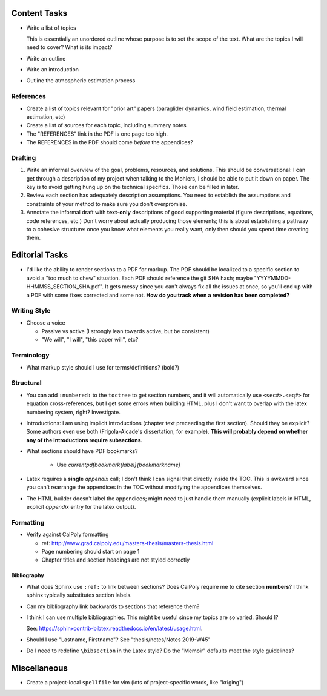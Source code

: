 Content Tasks
=============

* Write a list of topics

  This is essentially an unordered outline whose purpose is to set the scope
  of the text. What are the topics I will need to cover? What is its impact?

* Write an outline

* Write an introduction

* Outline the atmospheric estimation process


References
----------

* Create a list of topics relevant for "prior art" papers (paraglider
  dynamics, wind field estimation, thermal estimation, etc)

* Create a list of sources for each topic, including summary notes

* The "REFERENCES" link in the PDF is one page too high.

* The REFERENCES in the PDF should come *before* the appendices?


Drafting
--------

#. Write an informal overview of the goal, problems, resources, and solutions.
   This should be conversational: I can get through a description of my
   project when talking to the Mohlers, I should be able to put it down on
   paper. The key is to avoid getting hung up on the technical specifics.
   Those can be filled in later.

#. Review each section has adequately description assumptions. You need to
   establish the assumptions and constraints of your method to make sure you
   don't overpromise.

#. Annotate the informal draft with **text-only** descriptions of good
   supporting material (figure descriptions, equations, code references, etc.)
   Don't worry about actually producing those elements; this is about
   establishing a pathway to a cohesive structure: once you know what elements
   you really want, only then should you spend time creating them.


Editorial Tasks
===============

* I'd like the ability to render sections to a PDF for markup. The PDF should
  be localized to a specific section to avoid a "too much to chew" situation.
  Each PDF should reference the git SHA hash; maybe
  "YYYYMMDD-HHMMSS_SECTION_SHA.pdf". It gets messy since you can't always fix
  all the issues at once, so you'll end up with a PDF with some fixes
  corrected and some not. **How do you track when a revision has been
  completed?**


Writing Style
-------------

* Choose a voice

  * Passive vs active (I strongly lean towards active, but be consistent)

  * "We will", "I will", "this paper will", etc?


Terminology
-----------

* What markup style should I use for terms/definitions? (bold?)


Structural
----------

* You can add ``:numbered:`` to the ``toctree`` to get section numbers, and it
  will automatically use ``<sec#>.<eq#>`` for equation cross-references, but
  I get some errors when building HTML, plus I don't want to overlap with the
  latex numbering system, right? Investigate.

* Introductions: I am using implicit introductions (chapter text preceeding
  the first section). Should they be explicit? Some authors even use both
  (Frigola-Alcade's dissertation, for example). **This will probably depend on
  whether any of the introductions require subsections.**

* What sections should have PDF bookmarks?

   * Use `\currentpdfbookmark{label}{bookmarkname}`

* Latex requires a **single** `\appendix` call; I don't think I can signal
  that directly inside the TOC. This is awkward since you can't rearrange the
  appendices in the TOC without modifying the appendices themselves.

* The HTML builder doesn't label the appendices; might need to just handle
  them manually (explicit labels in HTML, explicit `\appendix` entry for the
  latex output).


Formatting
----------

* Verify against CalPoly formatting
  
  * ref: http://www.grad.calpoly.edu/masters-thesis/masters-thesis.html

  * Page numbering should start on page 1
   
  * Chapter titles and section headings are not styled correctly


Bibliography
^^^^^^^^^^^^

* What does Sphinx use ``:ref:`` to link between sections? Does CalPoly
  require me to cite section **numbers**? I think sphinx typically substitutes
  section labels.

* Can my bibliography link backwards to sections that reference them?

* I think I can use multiple bibliographies. This might be useful since my
  topics are so varied. Should I?
  
  See: `<https://sphinxcontrib-bibtex.readthedocs.io/en/latest/usage.html>`_.

* Should I use "Lastname, Firstname"? See "thesis/notes/Notes 2019-W45"

* Do I need to redefine ``\bibsection`` in the Latex style? Do the "Memoir"
  defaults meet the style guidelines?


Miscellaneous
=============

* Create a project-local ``spellfile`` for vim (lots of project-specific
  words, like "kriging")

